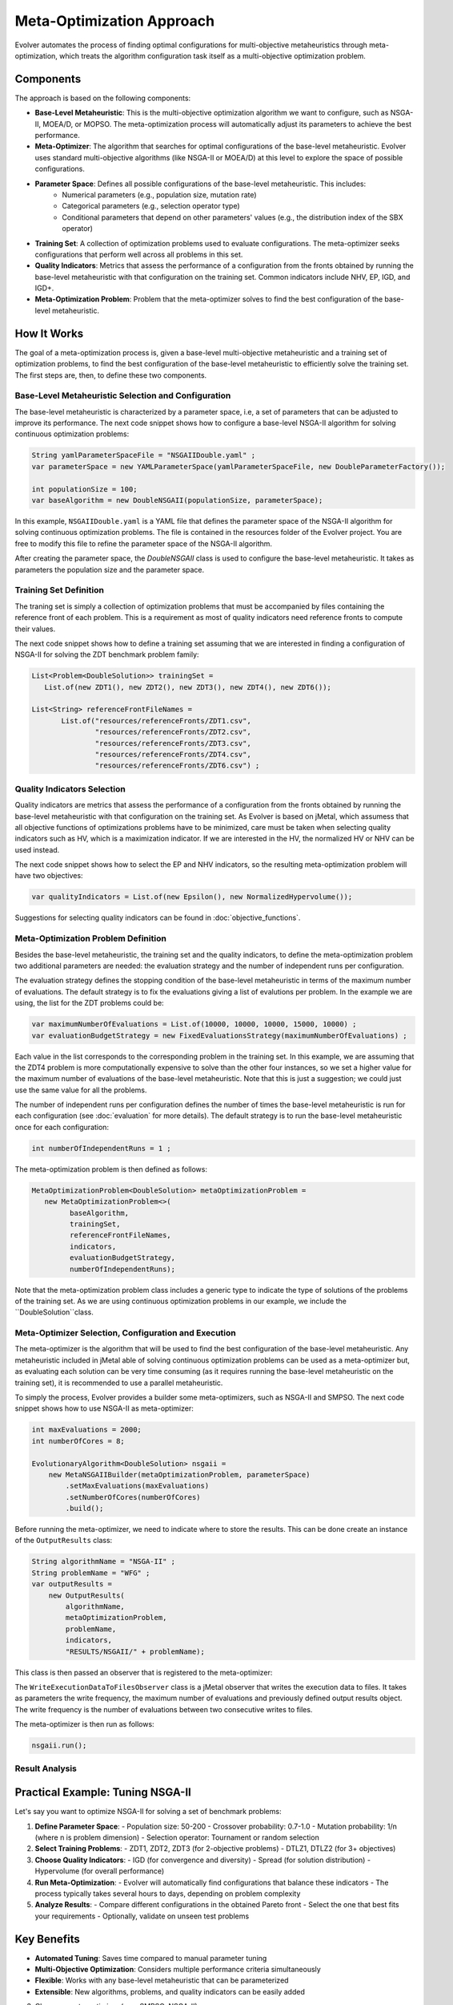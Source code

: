 .. _meta-optimization-approach:

Meta-Optimization Approach
==========================

Evolver automates the process of finding optimal configurations for multi-objective metaheuristics through meta-optimization, which treats the algorithm configuration task itself as a multi-objective optimization problem.

Components
----------
The approach is based on the following components:

- **Base-Level Metaheuristic**: This is the multi-objective optimization algorithm we want to configure, such as NSGA-II, MOEA/D, or MOPSO. The meta-optimization process will automatically adjust its parameters to achieve the best performance.

- **Meta-Optimizer**: The algorithm that searches for optimal configurations of the base-level metaheuristic. Evolver uses standard multi-objective algorithms (like NSGA-II or MOEA/D) at this level to explore the space of possible configurations. 

- **Parameter Space**: Defines all possible configurations of the base-level metaheuristic. This includes:
    - Numerical parameters (e.g., population size, mutation rate)
    - Categorical parameters (e.g., selection operator type)
    - Conditional parameters that depend on other parameters' values (e.g., the distribution index of the SBX operator)

- **Training Set**: A collection of optimization problems used to evaluate configurations. The meta-optimizer seeks configurations that perform well across all problems in this set.

- **Quality Indicators**: Metrics that assess the performance of a configuration from the fronts obtained by running the base-level metaheuristic with that configuration on the training set. Common indicators include NHV, EP, IGD, and IGD+.

- **Meta-Optimization Problem**: Problem that the meta-optimizer solves to find the best configuration of the base-level metaheuristic. 

How It Works
------------
The goal of a meta-optimization process is, given a base-level multi-objective metaheuristic and a training set of optimization problems, to find the best configuration of the base-level metaheuristic to efficiently solve the training set. The first steps are, then, to define these two components.

Base-Level Metaheuristic Selection and Configuration
~~~~~~~~~~~~~~~~~~~~~~~~~~~~~~~~~~~~~~~~~~~~~~~~~~

The base-level metaheuristic is characterized by a parameter space, i.e, a set of parameters that can be adjusted to improve its performance. The next code snippet shows how to configure a base-level NSGA-II algorithm for solving continuous optimization problems:

.. code-block:: java

   String yamlParameterSpaceFile = "NSGAIIDouble.yaml" ;
   var parameterSpace = new YAMLParameterSpace(yamlParameterSpaceFile, new DoubleParameterFactory());
   
   int populationSize = 100;
   var baseAlgorithm = new DoubleNSGAII(populationSize, parameterSpace);
    
In this example, ``NSGAIIDouble.yaml`` is a YAML file that defines the parameter space of the NSGA-II algorithm for solving continuous optimization problems. The file is contained in the resources folder of the Evolver project. You are free to modify this file to refine the parameter space of the NSGA-II algorithm.

After creating the parameter space, the *DoubleNSGAII* class is used to configure the base-level metaheuristic. It takes as parameters the population size and the parameter space. 

Training Set Definition
~~~~~~~~~~~~~~~~~~~~~~~
The traning set is simply a collection of optimization problems that must be accompanied by files containing the reference front of each problem. This is a requirement as most of quality indicators need reference fronts to compute their values. 

The next code snippet shows how to define a training set assuming that we are interested in finding a configuration of NSGA-II for solving the ZDT benchmark problem family:

.. code-block:: java

   List<Problem<DoubleSolution>> trainingSet =
      List.of(new ZDT1(), new ZDT2(), new ZDT3(), new ZDT4(), new ZDT6());

   List<String> referenceFrontFileNames =
          List.of("resources/referenceFronts/ZDT1.csv",
                  "resources/referenceFronts/ZDT2.csv",
                  "resources/referenceFronts/ZDT3.csv",
                  "resources/referenceFronts/ZDT4.csv",
                  "resources/referenceFronts/ZDT6.csv") ;

Quality Indicators Selection
~~~~~~~~~~~~~~~~~~~~~~~~~~

Quality indicators are metrics that assess the performance of a configuration from the fronts obtained by running the base-level metaheuristic with that configuration on the training set. As Evolver is based on jMetal, which assumess that all objective functions of optimizations problems have to be minimized, care must be taken when selecting quality indicators such as HV, which is a maximization indicator. If we are interested in the HV, the normalized HV or NHV can be used instead. 

The next code snippet shows how to select the EP and NHV indicators, so the resulting meta-optimization problem will have two objectives:

.. code-block:: java

   var qualityIndicators = List.of(new Epsilon(), new NormalizedHypervolume());


Suggestions for selecting quality indicators can be found in :doc:`objective_functions`.

Meta-Optimization Problem Definition
~~~~~~~~~~~~~~~~~~~~~~~~~~~~~~~~~~
Besides the base-level metaheuristic, the training set and the quality indicators, to define the meta-optimization problem two additional parameters are needed: the evaluation strategy and the number of independent runs per configuration. 

The evaluation strategy defines the stopping condition of the base-level metaheuristic in terms of the maximum number of evaluations. The default strategy is to fix the evaluations giving a list of evalutions per problem. In the example we are using, the list for the ZDT problems could be:

.. code-block:: java

   var maximumNumberOfEvaluations = List.of(10000, 10000, 10000, 15000, 10000) ;
   var evaluationBudgetStrategy = new FixedEvaluationsStrategy(maximumNumberOfEvaluations) ;

Each value in the list corresponds to the corresponding problem in the training set. In this example, we are assuming that the ZDT4 problem is more computationally expensive to solve than the other four instances, so we set a higher value for the maximum number of evaluations of the base-level metaheuristic. Note that this is just a suggestion; we could just use the same
value for all the problems.

The number of independent runs per configuration defines the number of times the base-level metaheuristic is run for each configuration (see :doc:`evaluation` for more details). The default strategy is to run the base-level metaheuristic once for each configuration:

.. code-block:: java

   int numberOfIndependentRuns = 1 ;

The meta-optimization problem is then defined as follows:

.. code-block:: java

   MetaOptimizationProblem<DoubleSolution> metaOptimizationProblem =
      new MetaOptimizationProblem<>(
            baseAlgorithm,
            trainingSet,
            referenceFrontFileNames,
            indicators,
            evaluationBudgetStrategy,
            numberOfIndependentRuns);

Note that the meta-optimization problem class includes a generic type to indicate the type of solutions of the problems of the training set. As we are using continuous optimization problems in our example, we include the ``DoubleSolution``class.


Meta-Optimizer Selection, Configuration and Execution
~~~~~~~~~~~~~~~~~~~~~~~~~~~~~~~~~~~~~~~~~~~~~~~~~~~~

The meta-optimizer is the algorithm that will be used to find the best configuration of the base-level metaheuristic. Any metaheuristic included in jMetal able of solving continuous optimization problems can be used as a meta-optimizer but, as evaluating each solution can be very time consuming (as it requires running the base-level metaheuristic on the training set), it is recommended to use a parallel metaheuristic.

To simply the process, Evolver provides a builder some meta-optimizers, such as NSGA-II and SMPSO. The next code snippet shows how to use NSGA-II as meta-optimizer:

.. code-block:: java

    int maxEvaluations = 2000;
    int numberOfCores = 8;

    EvolutionaryAlgorithm<DoubleSolution> nsgaii = 
        new MetaNSGAIIBuilder(metaOptimizationProblem, parameterSpace)
            .setMaxEvaluations(maxEvaluations)
            .setNumberOfCores(numberOfCores)
            .build();
   
Before running the meta-optimizer, we need to indicate where to store the results. This can be done create an instance of the ``OutputResults`` class:

.. code-block:: java

    String algorithmName = "NSGA-II" ;
    String problemName = "WFG" ;
    var outputResults =
        new OutputResults(
            algorithmName,
            metaOptimizationProblem,
            problemName,
            indicators,
            "RESULTS/NSGAII/" + problemName);

This class is then passed an observer that is registered to the meta-optimizer:

.. code-block:: java
   writeFrequency = 1
   var writeExecutionDataToFilesObserver =
        new WriteExecutionDataToFilesObserver(writeFrequency, outputResults);    
        
   nsgaii.observable().register(writeExecutionDataToFilesObserver);

The ``WriteExecutionDataToFilesObserver`` class is a jMetal observer that writes the execution data to files. It takes as parameters the write frequency, the maximum number of evaluations and previously defined output results object. The write frequency is the number of evaluations between two consecutive writes to files. 

The meta-optimizer is then run as follows:

.. code-block:: java

   nsgaii.run();

Result Analysis
~~~~~~~~~~~~~~~




Practical Example: Tuning NSGA-II
--------------------------------
Let's say you want to optimize NSGA-II for solving a set of benchmark problems:

1. **Define Parameter Space**:
   - Population size: 50-200
   - Crossover probability: 0.7-1.0
   - Mutation probability: 1/n (where n is problem dimension)
   - Selection operator: Tournament or random selection

2. **Select Training Problems**:
   - ZDT1, ZDT2, ZDT3 (for 2-objective problems)
   - DTLZ1, DTLZ2 (for 3+ objectives)

3. **Choose Quality Indicators**:
   - IGD (for convergence and diversity)
   - Spread (for solution distribution)
   - Hypervolume (for overall performance)

4. **Run Meta-Optimization**:
   - Evolver will automatically find configurations that balance these indicators
   - The process typically takes several hours to days, depending on problem complexity

5. **Analyze Results**:
   - Compare different configurations in the obtained Pareto front
   - Select the one that best fits your requirements
   - Optionally, validate on unseen test problems

Key Benefits
------------
- **Automated Tuning**: Saves time compared to manual parameter tuning
- **Multi-Objective Optimization**: Considers multiple performance criteria simultaneously
- **Flexible**: Works with any base-level metaheuristic that can be parameterized
- **Extensible**: New algorithms, problems, and quality indicators can be easily added
3. Choose a meta-optimizer (e.g., SMPSO, NSGA-II)
4. Run the meta-optimization process
5. Analyze and validate the resulting configurations

For implementation details and examples, see the :doc:`/examples` section.
